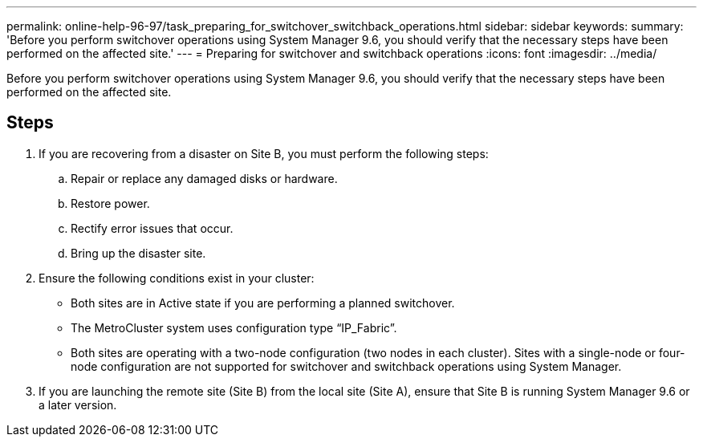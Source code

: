 ---
permalink: online-help-96-97/task_preparing_for_switchover_switchback_operations.html
sidebar: sidebar
keywords: 
summary: 'Before you perform switchover operations using System Manager 9.6, you should verify that the necessary steps have been performed on the affected site.'
---
= Preparing for switchover and switchback operations
:icons: font
:imagesdir: ../media/

[.lead]
Before you perform switchover operations using System Manager 9.6, you should verify that the necessary steps have been performed on the affected site.

== Steps

. If you are recovering from a disaster on Site B, you must perform the following steps:
 .. Repair or replace any damaged disks or hardware.
 .. Restore power.
 .. Rectify error issues that occur.
 .. Bring up the disaster site.
. Ensure the following conditions exist in your cluster:
 ** Both sites are in Active state if you are performing a planned switchover.
 ** The MetroCluster system uses configuration type "`IP_Fabric`".
 ** Both sites are operating with a two-node configuration (two nodes in each cluster). Sites with a single-node or four-node configuration are not supported for switchover and switchback operations using System Manager.
. If you are launching the remote site (Site B) from the local site (Site A), ensure that Site B is running System Manager 9.6 or a later version.
